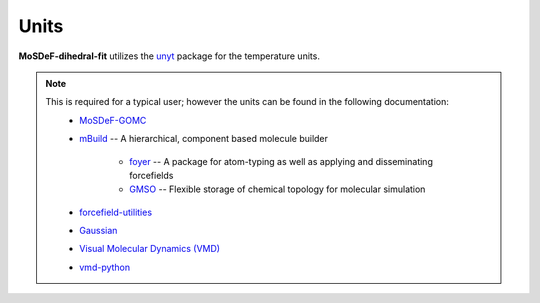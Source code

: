 =====
Units
=====
.. image:: https://img.shields.io/badge/license-MIT-blue.svg
    :target: http://opensource.org/licenses/MIT

**MoSDeF-dihedral-fit** utilizes the `unyt <https://unyt.readthedocs.io/en/stable/>`_ package for the temperature units.

.. note::
    This is required for a typical user; however the units can be found in the following documentation:
        * `MoSDeF-GOMC <https://github.com/GOMC-WSU/MoSDeF-GOMC/tree/master/mosdef_gomc>`_

        * `mBuild <https://mbuild.mosdef.org/en/stable/>`_ -- A hierarchical, component based molecule builder

	    * `foyer <https://foyer.mosdef.org/en/stable/>`_ -- A package for atom-typing as well as applying and disseminating forcefields

	    * `GMSO <https://gmso.mosdef.org/en/stable/>`_ -- Flexible storage of chemical topology for molecular simulation

        * `forcefield-utilities <https://github.com/mosdef-hub/forcefield-utilities/>`_

        * `Gaussian <https://gaussian.com>`_

	* `Visual Molecular Dynamics (VMD) <https://www.ks.uiuc.edu/Research/vmd/>`_

	* `vmd-python <https://github.com/Eigenstate/vmd-python>`_
